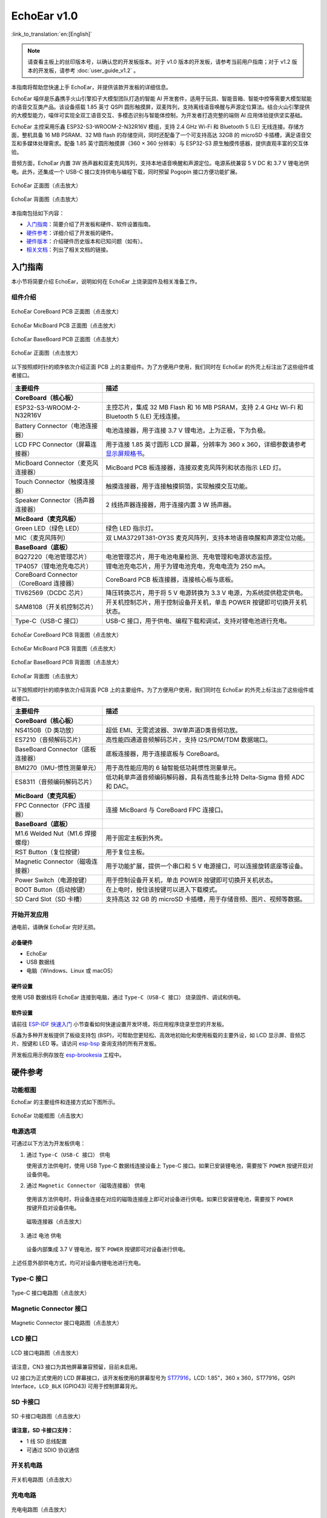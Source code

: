 ============
EchoEar v1.0
============

:link_to_translation:`en:[English]`

.. note::

  请查看主板上的丝印版本号，以确认您的开发板版本。对于 v1.0 版本的开发板，请参考当前用户指南；对于 v1.2 版本的开发板，请参考 :doc:`user_guide_v1.2` 。

本指南将帮助您快速上手 EchoEar，并提供该款开发板的详细信息。

EchoEar 喵伴是乐鑫携手火山引擎扣子大模型团队打造的智能 AI 开发套件，适用于玩具、智能音箱、智能中控等需要大模型赋能的语音交互类产品。该设备搭载 1.85 英寸 QSPI 圆形触摸屏，双麦阵列，支持离线语音唤醒与声源定位算法。结合火山引擎提供的大模型能力，喵伴可实现全双工语音交互、多模态识别与智能体控制，为开发者打造完整的端侧 AI 应用体验提供坚实基础。

EchoEar 主控采用乐鑫 ESP32-S3-WROOM-2-N32R16V 模组，支持 2.4 GHz Wi-Fi 和 Bluetooth 5 (LE) 无线连接。存储方面，整机具备 16 MB PSRAM、32 MB flash 的存储空间，同时还配备了一个可支持高达 32GB 的 microSD 卡插槽，满足语音交互和多媒体处理需求。配备 1.85 英寸圆形触摸屏（360 × 360 分辨率）与 ESP32-S3 原生触摸传感器，提供直观丰富的交互体验。

音频方面，EchoEar 内置 3W 扬声器和双麦克风阵列，支持本地语音唤醒和声源定位。电源系统兼容 5 V DC 和 3.7 V 锂电池供电。此外，还集成一个 USB-C 接口支持供电与编程下载，同时预留 Pogopin 接口方便功能扩展。

.. figure:: ../../_static/echoear/echoear-black-front_v1.0.png
   :alt: EchoEar 正面图（点击放大）
   :scale: 18%
   :figclass: align-center

   EchoEar 正面图（点击放大）

.. figure:: ../../_static/echoear/echoear-black-back_v1.0.png
   :alt: EchoEar 背面图（点击放大）
   :scale: 18%
   :figclass: align-center

   EchoEar 背面图（点击放大）

本指南包括如下内容：

- `入门指南`_：简要介绍了开发板和硬件、软件设置指南。
- `硬件参考`_：详细介绍了开发板的硬件。
- `硬件版本`_：介绍硬件历史版本和已知问题（如有）。
- `相关文档`_：列出了相关文档的链接。

.. _Getting-started_echoear:

入门指南
========

本小节将简要介绍 EchoEar，说明如何在 EchoEar 上烧录固件及相关准备工作。

组件介绍
--------

.. figure:: ../../_static/echoear/echoear-coreboard-front-annotated-photo_v1.0.png
   :alt: EchoEar CoreBoard PCB 正面图（点击放大）
   :scale: 70%
   :figclass: align-center

   EchoEar CoreBoard PCB 正面图（点击放大）

.. figure:: ../../_static/echoear/echoear-micboard-front-annotated-photo_v1.0.png
   :alt: EchoEar MicBoard PCB 正面图（点击放大）
   :scale: 50%
   :figclass: align-center

   EchoEar MicBoard PCB 正面图（点击放大）

.. figure:: ../../_static/echoear/echoear-baseboard-front-annotated-photo_v1.0.png
   :alt: EchoEar BaseBoard PCB 正面图（点击放大）
   :scale: 50%
   :figclass: align-center

   EchoEar BaseBoard PCB 正面图（点击放大）

.. figure:: ../../_static/echoear/echoear-black-front-annotated-photo_v1.0.png
   :alt: EchoEar 正面图（点击放大）
   :scale: 50%
   :figclass: align-center

   EchoEar 正面图（点击放大）

以下按照顺时针的顺序依次介绍正面 PCB 上的主要组件。为了方便用户使用，我们同时在 EchoEar 的外壳上标注出了这些组件或者接口。

.. list-table::
   :widths: 30 70
   :header-rows: 1

   * - 主要组件
     - 描述
   * - :strong:`CoreBoard（核心板）`
     -
   * - ESP32-S3-WROOM-2-N32R16V
     - 主控芯片，集成 32 MB Flash 和 16 MB PSRAM，支持 2.4 GHz Wi-Fi 和 Bluetooth 5 (LE) 无线连接。
   * - Battery Connector（电池连接器）
     - 电池连接器，用于连接 3.7 V 锂电池，上为正极，下为负极。
   * - LCD FPC Connector（屏幕连接器）
     - 用于连接 1.85 英寸圆形 LCD 屏幕，分辨率为 360 x 360，详细参数请参考 `显示屏规格书`_。
   * - MicBoard Connector（麦克风连接器）
     - MicBoard PCB 板连接器，连接双麦克风阵列和状态指示 LED 灯。
   * - Touch Connector（触摸连接器）
     - 触摸连接器，用于连接触摸铜箔，实现触摸交互功能。
   * - Speaker Connector（扬声器连接器）
     - 2 线扬声器连接器，用于连接内置 3 W 扬声器。
   * - :strong:`MicBoard（麦克风板）`
     -
   * - Green LED（绿色 LED）
     - 绿色 LED 指示灯。
   * - MIC（麦克风阵列）
     - 双 LMA3729T381-OY3S 麦克风阵列，支持本地语音唤醒和声源定位功能。
   * - :strong:`BaseBoard（底板）`
     -
   * - BQ27220（电池管理芯片）
     - 电池管理芯片，用于电池电量检测、充电管理和电源状态监控。
   * - TP4057（锂电池充电芯片）
     - 锂电池充电芯片，用于为锂电池充电，充电电流为 250 mA。
   * - CoreBoard Connector（CoreBoard 连接器）
     - CoreBoard PCB 板连接器，连接核心板与底板。
   * - TlV62569（DCDC 芯片）
     - 降压转换芯片，用于将 5 V 电源转换为 3.3 V 电源，为系统提供稳定供电。
   * - SAM8108（开关机控制芯片）
     - 开关机控制芯片，用于控制设备开关机，单击 POWER 按键即可切换开关机状态。
   * - Type-C（USB-C 接口）
     - USB-C 接口，用于供电、编程下载和调试，支持对锂电池进行充电。

.. figure:: ../../_static/echoear/echoear-coreboard-back-annotated-photo_v1.0.png
   :alt: EchoEar CoreBoard PCB 背面图（点击放大）
   :scale: 50%
   :figclass: align-center

   EchoEar CoreBoard PCB 背面图（点击放大）

.. figure:: ../../_static/echoear/echoear-micboard-back-annotated-photo_v1.0.png
   :alt: EchoEar MicBoard PCB 背面图（点击放大）
   :scale: 50%
   :figclass: align-center

   EchoEar MicBoard PCB 背面图（点击放大）

.. figure:: ../../_static/echoear/echoear-baseboard-back-annotated-photo_v1.0.png
   :alt: EchoEar BaseBoard PCB 背面图（点击放大）
   :scale: 50%
   :figclass: align-center

   EchoEar BaseBoard PCB 背面图（点击放大）

.. figure:: ../../_static/echoear/echoear-black-back-annotated-photo_v1.0.png
   :alt: EchoEar 背面图（点击放大）
   :scale: 50%
   :figclass: align-center

   EchoEar 背面图（点击放大）

以下按照顺时针的顺序依次介绍背面 PCB 上的主要组件。为了方便用户使用，我们同时在 EchoEar 的外壳上标注出了这些组件或者接口。

.. list-table::
   :widths: 30 70
   :header-rows: 1

   * - 主要组件
     - 描述
   * - :strong:`CoreBoard（核心板）`
     -
   * - NS4150B（D 类功放）
     - 超低 EMI、无需滤波器、3W单声道D类音频功放。
   * - ES7210（音频解码芯片）
     - 高性能四通道音频解码芯片，支持 I2S/PDM/TDM 数据端口。
   * - BaseBoard Connector（底板连接器）
     - 底板连接器，用于连接底板与 CoreBoard。
   * - BMI270（IMU-惯性测量单元）
     - 用于高性能应用的 6 轴智能低功耗惯性测量单元。
   * - ES8311（音频编码解码芯片）
     - 低功耗单声道音频编码解码器，具有高性能多比特 Delta-Sigma 音频 ADC 和 DAC。
   * - :strong:`MicBoard（麦克风板）`
     -
   * - FPC Connector（FPC 连接器）
     - 连接 MicBoard 与 CoreBoard FPC 连接口。
   * - :strong:`BaseBoard（底板）`
     -
   * - M1.6 Welded Nut（M1.6 焊接螺母）
     - 用于固定主板到外壳。
   * - RST Button（复位按键）
     - 用于复位主板。
   * - Magnetic Connector（磁吸连接器）
     - 用于功能扩展，提供一个串口和 5 V 电源接口，可以连接旋转底座等设备。
   * - Power Switch（电源按键）
     - 用于控制设备开关机，单击 POWER 按键即可切换开关机状态。
   * - BOOT Button（启动按键）
     - 在上电时，按住该按键可以进入下载模式。
   * - SD Card Slot（SD 卡槽）
     - 支持高达 32 GB 的 microSD 卡插槽，用于存储音频、图片、视频等数据。

开始开发应用
------------

通电前，请确保 EchoEar 完好无损。

必备硬件
^^^^^^^^

- EchoEar
- USB 数据线
- 电脑（Windows、Linux 或 macOS）

.. 注解::

  请确保使用适当的 USB 数据线。部分数据线仅可用于充电，无法用于数据传输和编程。

硬件设置
^^^^^^^^

使用 USB 数据线将 EchoEar 连接到电脑，通过 ``Type-C（USB-C 接口）`` 烧录固件、调试和供电。

软件设置
^^^^^^^^

请前往 `ESP-IDF 快速入门 <https://docs.espressif.com/projects/esp-idf/zh_CN/latest/esp32s3/get-started/index.html>`__ 小节查看如何快速设置开发环境，将应用程序烧录至您的开发板。

.. 注解::

  开发板使用 USB 端口与电脑通信。大多数操作系统（Windows、Linux、macOS）已预装所需驱动，开发板插入后可自动识别。如无法识别设备或无法建立串口连接，请参考 `如何建立串口连接 <https://docs.espressif.com/projects/esp-idf/zh_CN/latest/esp32s3/get-started/establish-serial-connection.html>`__ 获取安装驱动的详细步骤。

乐鑫为多种开发板提供了板级支持包 (BSP)，可帮助您更轻松、高效地初始化和使用板载的主要外设，如 LCD 显示屏、音频芯片、按键和 LED 等。请访问 `esp-bsp <https://github.com/espressif/esp-bsp>`__ 查询支持的所有开发板。

开发板应用示例存放在 `esp-brookesia <https://github.com/espressif/esp-brookesia/tree/master/products/speaker>`_ 工程中。

.. _Hardware-reference_echoear:

硬件参考
========

功能框图
--------

EchoEar 的主要组件和连接方式如下图所示。

.. figure:: ../../_static/echoear/echoear-sch-function-block_v1.0.png
   :alt: EchoEar 功能框图（点击放大）
   :scale: 50%
   :figclass: align-center

   EchoEar 功能框图（点击放大）

电源选项
--------

可通过以下方法为开发板供电：

1. 通过 ``Type-C（USB-C 接口）`` 供电

   使用该方法供电时，使用 USB Type-C 数据线连接设备上 Type-C 接口。如果已安装锂电池，需要按下 ``POWER`` 按键开启对设备供电。

2. 通过 ``Magnetic Connector（磁吸连接器）`` 供电

  使用该方法供电时，将设备连接在对应的磁吸连接座上即可对设备进行供电。如果已安装锂电池，需要按下 ``POWER`` 按键开启对设备供电。

  .. figure:: ../../_static/echoear/echoear-magnetic-connector-annotated-photo_v1.0.png
   :alt: 磁吸连接器（点击放大）
   :scale: 50%
   :figclass: align-center

   磁吸连接器（点击放大）

3. 通过 ``电池`` 供电

  设备内部集成 3.7 V 锂电池，按下 ``POWER`` 按键即可对设备进行供电。

上述任意外部供电方式，均可对设备内锂电池进行充电。

Type-C 接口
----------------------

.. figure:: ../../_static/echoear/echoear-type-c-v1.0.png
   :alt: Type-C 接口电路图（点击放大）
   :scale: 40%
   :figclass: align-center

   Type-C 接口电路图（点击放大）

Magnetic Connector 接口
---------------------------

.. figure:: ../../_static/echoear/echoear-sch-magnetic-connector_v1.0.png
   :alt: Magnetic Connector 接口电路图（点击放大）
   :scale: 40%
   :figclass: align-center

   Magnetic Connector 接口电路图（点击放大）

LCD 接口
---------

.. figure:: ../../_static/echoear/echoear-sch-lcd_v1.0.png
   :alt: LCD 接口电路图（点击放大）
   :scale: 50%
   :figclass: align-center

   LCD 接口电路图（点击放大）

请注意，CN3 接口为其他屏幕兼容预留，目前未启用。

U2 接口为正式使用的 LCD 屏幕接口，该开发板使用的屏幕型号为 `ST77916 <https://dl.espressif.com/AE/esp-dev-kits/UE018HV-RB39-A002A%20%20V1.0%20SPEC.pdf>`_，LCD: 1.85"，360 x 360，ST77916，QSPI Interface，``LCD_BLK`` (GPIO43) 可用于控制屏幕背光。

SD 卡接口
-------------

.. figure:: ../../_static/echoear/echoear-sch-sd-card_v1.0.png
   :alt: SD 卡接口电路图（点击放大）
   :scale: 50%
   :figclass: align-center

   SD 卡接口电路图（点击放大）

**请注意，SD 卡接口支持：**

* 1 线 SD 总线配置
* 可通过 SDIO 协议通信

开关机电路
----------

.. figure:: ../../_static/echoear/echoear-sch-powerswitch_v1.0.png
   :alt: 开关机电路图（点击放大）
   :scale: 50%
   :figclass: align-center

   开关机电路图（点击放大）

充电电路
----------

.. figure:: ../../_static/echoear/echoear-sch-battery-charge_v1.0.png
   :alt: 充电电路图（点击放大）
   :scale: 50%
   :figclass: align-center

   充电电路图（点击放大）

.. figure:: ../../_static/echoear/echoear-sch-battery-management_v1.0.png
   :alt: 电池管理电路图（点击放大）
   :scale: 50%
   :figclass: align-center

   电池管理电路图（点击放大）

麦克风接口
--------------

.. figure:: ../../_static/echoear/echoear-sch-micboard-connector_v1.0.png
   :alt: 麦克风接口电路图（点击放大）
   :scale: 50%
   :figclass: align-center

   麦克风接口电路图（点击放大）

硬件版本
==========

无历史版本。

.. _Related-documents_echoear:

相关文档
==========

-  `EchoEar V1.0 原理图`_ (PDF)
-  `EchoEar V1.0 PCB 布局图`_ (PDF)
-  `显示屏规格书`_ (PDF)
-  `复刻教程`_ (HTML)
-  `用户指南`_ (HTML)

.. _EchoEar V1.0 原理图: https://dl.espressif.com/AE/esp-dev-kits/EchoEar_SCH_V1_0.pdf
.. _EchoEar V1.0 PCB 布局图: https://dl.espressif.com/AE/esp-dev-kits/EchoEar_pcb_V1_0.zip
.. _显示屏规格书: https://dl.espressif.com/AE/esp-dev-kits/UE018HV-RB39-A002A%20%20V1.0%20SPEC.pdf
.. _复刻教程: https://oshwhub.com/esp-college/echoear
.. _用户指南: https://espressif.craft.me/1gOl65rON8G8FK
